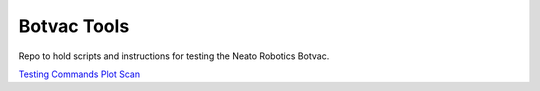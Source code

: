 Botvac Tools
============
Repo to hold scripts and instructions for testing the Neato Robotics Botvac.

`Testing Commands`_
`Plot Scan`_

.. _`Testing Commands`: https://github.com/griswaldbrooks/botvac_tools/blob/master/docs/testing.md
.. _`Plot Scan`: https://github.com/griswaldbrooks/botvac_tools/blob/master/docs/plot_scan.md
